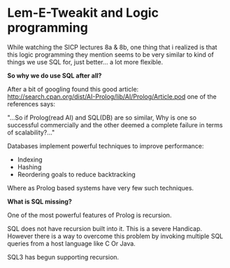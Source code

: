 * Lem-E-Tweakit and Logic programming
 
[[/img/tweakit.png]]

While watching the SICP lectures  8a & 8b, one thing that i realized
is that this logic programming they mention seems to be very similar
to kind of things we use SQL for, just better... a lot more flexible.

*So why we do use SQL after all?*

After a bit of googling found this good article:
http://search.cpan.org/dist/AI-Prolog/lib/AI/Prolog/Article.pod one of
the references says:

"...So if Prolog(read AI) and SQL(DB) are so similar, Why is one so
successful commercially and the other deemed a complete failure in
terms of scalability?..."

Databases implement powerful techniques to improve performance:
- Indexing
- Hashing
- Reordering goals to reduce backtracking

Where as Prolog based systems have very few such techniques.

*What is SQL missing?*

One of the most powerful features of Prolog is recursion.

SQL does not have recursion built into it. This is a severe
Handicap. However there is a way to overcome this problem by invoking
multiple SQL queries from a host language like C Or Java. 

SQL3 has begun supporting recursion.

